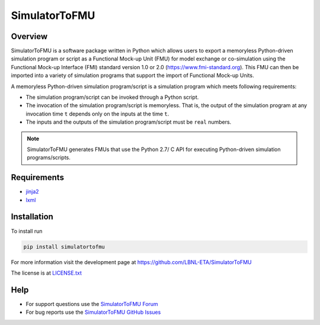 SimulatorToFMU
--------------

Overview
^^^^^^^^

SimulatorToFMU is a software package written in Python which allows 
users to export a memoryless Python-driven simulation program or script 
as a Functional Mock-up Unit (FMU) for  
model exchange or co-simulation using the Functional Mock-up Interface (FMI) 
standard version 1.0 or 2.0 (https://www.fmi-standard.org).
This FMU can then be imported into a variety of simulation programs 
that support the import of Functional Mock-up Units.

A memoryless Python-driven simulation program/script 
is a simulation program which meets following requirements:
   
- The simulation program/script can be invoked through a Python script.
- The invocation of the simulation program/script is memoryless. That is, 
  the output of the simulation program at any invocation time ``t`` 
  depends only on the inputs at the time ``t``. 
- The inputs and the outputs of the simulation program/script must be ``real`` numbers.

.. note::

  SimulatorToFMU generates FMUs that use the Python 2.7/ C API for executing Python-driven simulation programs/scripts.

Requirements
^^^^^^^^^^^^
- `jinja2 <https://pypi.python.org/pypi/Jinja2>`_
- `lxml <http://pypi.python.org/pypi/lxml>`_


Installation
^^^^^^^^^^^^
To install run

.. code:: text

   pip install simulatortofmu

For more information visit the development page at `https://github.com/LBNL-ETA/SimulatorToFMU <https://github.com/LBNL-ETA/SimulatorToFMU>`_

The license is at `LICENSE.txt <https://github.com/tsnouidui/SimulatorToFMU/blob/master/simulatortofmu/LICENSE.txt>`_

Help
^^^^

- For support questions use the `SimulatorToFMU Forum <https://groups.google.com/forum/#!forum/simulatortofmu>`_
- For bug reports use the `SimulatorToFMU GitHub Issues <https://github.com/LBNL-ETA/SimulatorToFMU/issues>`_





